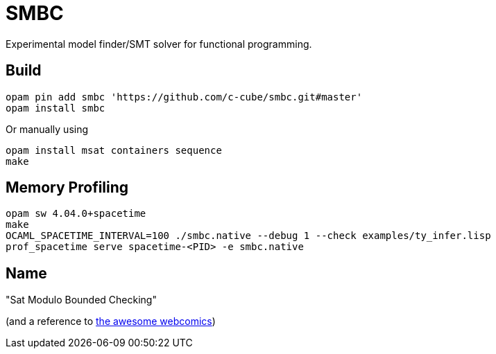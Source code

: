 = SMBC

Experimental model finder/SMT solver for functional programming.

== Build

----
opam pin add smbc 'https://github.com/c-cube/smbc.git#master'
opam install smbc
----

Or manually using

----
opam install msat containers sequence
make
----

== Memory Profiling

----
opam sw 4.04.0+spacetime
make
OCAML_SPACETIME_INTERVAL=100 ./smbc.native --debug 1 --check examples/ty_infer.lisp
prof_spacetime serve spacetime-<PID> -e smbc.native
----

== Name

"Sat Modulo Bounded Checking"

(and a reference to http://smbc-comics.com[the awesome webcomics])

